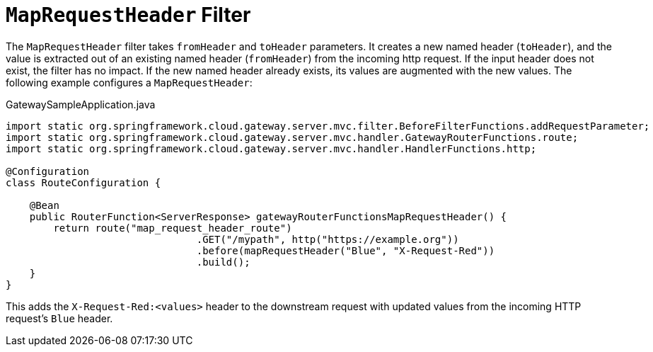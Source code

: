 [[maprequestheader-filter]]
= `MapRequestHeader` Filter

The `MapRequestHeader` filter takes `fromHeader` and `toHeader` parameters.
It creates a new named header (`toHeader`), and the value is extracted out of an existing named header (`fromHeader`) from the incoming http request.
If the input header does not exist, the filter has no impact.
If the new named header already exists, its values are augmented with the new values.
The following example configures a `MapRequestHeader`:

.GatewaySampleApplication.java
[source,java]
----
import static org.springframework.cloud.gateway.server.mvc.filter.BeforeFilterFunctions.addRequestParameter;
import static org.springframework.cloud.gateway.server.mvc.handler.GatewayRouterFunctions.route;
import static org.springframework.cloud.gateway.server.mvc.handler.HandlerFunctions.http;

@Configuration
class RouteConfiguration {

    @Bean
    public RouterFunction<ServerResponse> gatewayRouterFunctionsMapRequestHeader() {
        return route("map_request_header_route")
				.GET("/mypath", http("https://example.org"))
				.before(mapRequestHeader("Blue", "X-Request-Red"))
				.build();
    }
}
----

This adds the `X-Request-Red:<values>` header to the downstream request with updated values from the incoming HTTP request's `Blue` header.

